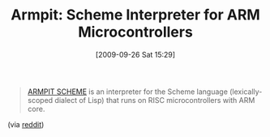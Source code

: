 #+POSTID: 4008
#+DATE: [2009-09-26 Sat 15:29]
#+OPTIONS: toc:nil num:nil todo:nil pri:nil tags:nil ^:nil TeX:nil
#+CATEGORY: Link
#+TAGS: Programming Language, Scheme
#+TITLE: Armpit: Scheme Interpreter for ARM Microcontrollers

#+BEGIN_QUOTE
  [[http://armpit.sourceforge.net/index.html][ARMPIT SCHEME]] is an interpreter for the Scheme language (lexically-scoped dialect of Lisp) that runs on RISC microcontrollers with ARM core.
#+END_QUOTE



(via [[http://www.reddit.com/r/programming/comments/9hbx8/armpit_scheme_interpreter_for_arm_microcontrollers/][reddit]])



